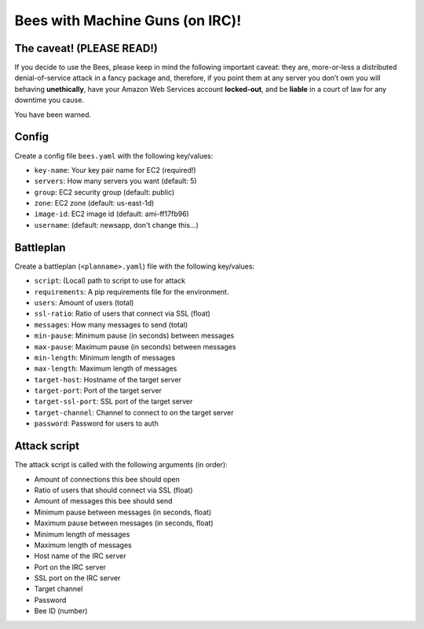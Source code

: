 ################################
Bees with Machine Guns (on IRC)!
################################

The caveat! (PLEASE READ!)
**************************

If you decide to use the Bees, please keep in mind the following important caveat:
they are, more-or-less a distributed denial-of-service attack in a fancy package and, therefore,
if you point them at any server you don’t own you will behaving **unethically**, have your Amazon Web
Services account **locked-out**, and be **liable** in a court of law for any downtime you cause.

You have been warned.

Config
******

Create a config file ``bees.yaml`` with the following key/values:

* ``key-name``: Your key pair name for EC2 (required!)
* ``servers``: How many servers you want (default: 5)
* ``group``: EC2 security group (default: public)
* ``zone``: EC2 zone (default: us-east-1d)
* ``image-id``: EC2 image id (default: ami-ff17fb96)
* ``username``: (default: newsapp, don't change this...)

Battleplan
**********

Create a battleplan (``<planname>.yaml``) file with the following key/values:

* ``script``: (Local) path to script to use for attack
* ``requirements``: A pip requirements file for the environment.
* ``users``: Amount of users (total)
* ``ssl-ratio``: Ratio of users that connect via SSL (float)
* ``messages``: How many messages to send (total)
* ``min-pause``: Minimum pause (in seconds) between messages
* ``max-pause``: Maximum pause (in seconds) between messages
* ``min-length``: Minimum length of messages
* ``max-length``: Maximum length of messages
* ``target-host``: Hostname of the target server
* ``target-port``: Port of the target server
* ``target-ssl-port``: SSL port of the target server
* ``target-channel``: Channel to connect to on the target server
* ``password``: Password for users to auth


Attack script
*************

The attack script is called with the following arguments (in order):

* Amount of connections this bee should open
* Ratio of users that should connect via SSL (float)
* Amount of messages this bee should send
* Minimum pause between messages (in seconds, float)
* Maximum pause between messages (in seconds, float)
* Minimum length of messages
* Maximum length of messages
* Host name of the IRC server
* Port on the IRC server
* SSL port on the IRC server
* Target channel
* Password
* Bee ID (number)
